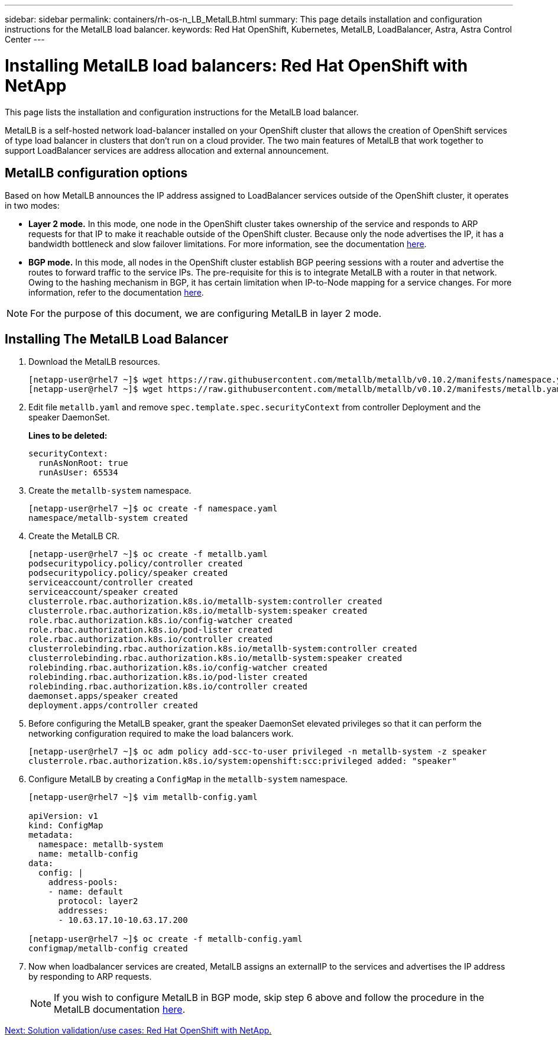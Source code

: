 ---
sidebar: sidebar
permalink: containers/rh-os-n_LB_MetalLB.html
summary: This page details installation and configuration instructions for the MetalLB load balancer.
keywords: Red Hat OpenShift, Kubernetes, MetalLB, LoadBalancer, Astra, Astra Control Center
---

= Installing MetalLB load balancers: Red Hat OpenShift with NetApp

:hardbreaks:
:nofooter:
:icons: font
:linkattrs:
:imagesdir: ./../media/

This page lists the installation and configuration instructions for the MetalLB load balancer.

MetalLB is a self-hosted network load-balancer installed on your OpenShift cluster that allows the creation of OpenShift services of type load balancer in clusters that don’t run on a cloud provider. The two main features of MetalLB that work together to support LoadBalancer services are address allocation and external announcement.


== MetalLB configuration options

Based on how MetalLB announces the IP address assigned to LoadBalancer services outside of the OpenShift cluster, it operates in two modes:

* *Layer 2 mode.*  In this mode, one node in the OpenShift cluster takes ownership of the service and responds to ARP requests for that IP to make it reachable outside of the OpenShift cluster. Because only the node advertises the IP, it has a bandwidth bottleneck and slow failover limitations. For more information, see the documentation link:https://metallb.universe.tf/concepts/layer2/[here].

* *BGP mode.* In this mode, all nodes in the OpenShift cluster establish BGP peering sessions with a router and advertise the routes to forward traffic to the service IPs. The pre-requisite for this is to integrate MetalLB with a router in that network. Owing to the hashing mechanism in BGP, it has certain limitation when IP-to-Node mapping for a service changes. For more information, refer to the documentation link:https://metallb.universe.tf/concepts/bgp/[here].

NOTE: For the purpose of this document, we are configuring MetalLB in layer 2 mode.

== Installing The MetalLB Load Balancer

.	Download the MetalLB resources.
+
----
[netapp-user@rhel7 ~]$ wget https://raw.githubusercontent.com/metallb/metallb/v0.10.2/manifests/namespace.yaml
[netapp-user@rhel7 ~]$ wget https://raw.githubusercontent.com/metallb/metallb/v0.10.2/manifests/metallb.yaml
----

.	Edit file `metallb.yaml` and remove `spec.template.spec.securityContext` from controller Deployment and the speaker DaemonSet.
+
*Lines to be deleted:*
+
----
securityContext:
  runAsNonRoot: true
  runAsUser: 65534
----

.	Create the `metallb-system` namespace.
+
----
[netapp-user@rhel7 ~]$ oc create -f namespace.yaml
namespace/metallb-system created
----

.	Create the MetalLB CR.
+
----
[netapp-user@rhel7 ~]$ oc create -f metallb.yaml
podsecuritypolicy.policy/controller created
podsecuritypolicy.policy/speaker created
serviceaccount/controller created
serviceaccount/speaker created
clusterrole.rbac.authorization.k8s.io/metallb-system:controller created
clusterrole.rbac.authorization.k8s.io/metallb-system:speaker created
role.rbac.authorization.k8s.io/config-watcher created
role.rbac.authorization.k8s.io/pod-lister created
role.rbac.authorization.k8s.io/controller created
clusterrolebinding.rbac.authorization.k8s.io/metallb-system:controller created
clusterrolebinding.rbac.authorization.k8s.io/metallb-system:speaker created
rolebinding.rbac.authorization.k8s.io/config-watcher created
rolebinding.rbac.authorization.k8s.io/pod-lister created
rolebinding.rbac.authorization.k8s.io/controller created
daemonset.apps/speaker created
deployment.apps/controller created
----

.	Before configuring the MetalLB speaker, grant the speaker DaemonSet elevated privileges so that it can perform the networking configuration required to make the load balancers work.
+
----
[netapp-user@rhel7 ~]$ oc adm policy add-scc-to-user privileged -n metallb-system -z speaker
clusterrole.rbac.authorization.k8s.io/system:openshift:scc:privileged added: "speaker"
----

.	Configure MetalLB by creating a `ConfigMap` in the `metallb-system` namespace.
+
----
[netapp-user@rhel7 ~]$ vim metallb-config.yaml

apiVersion: v1
kind: ConfigMap
metadata:
  namespace: metallb-system
  name: metallb-config
data:
  config: |
    address-pools:
    - name: default
      protocol: layer2
      addresses:
      - 10.63.17.10-10.63.17.200

[netapp-user@rhel7 ~]$ oc create -f metallb-config.yaml
configmap/metallb-config created
----

.	Now when loadbalancer services are created, MetalLB assigns an externalIP to the services and advertises the IP address by responding to ARP requests.
+

NOTE: If you wish to configure MetalLB in BGP mode, skip step 6 above and follow the procedure in the MetalLB documentation link:https://metallb.universe.tf/concepts/bgp/[here].

link:rh-os-n_use_cases.html[Next: Solution validation/use cases: Red Hat OpenShift with NetApp.]

